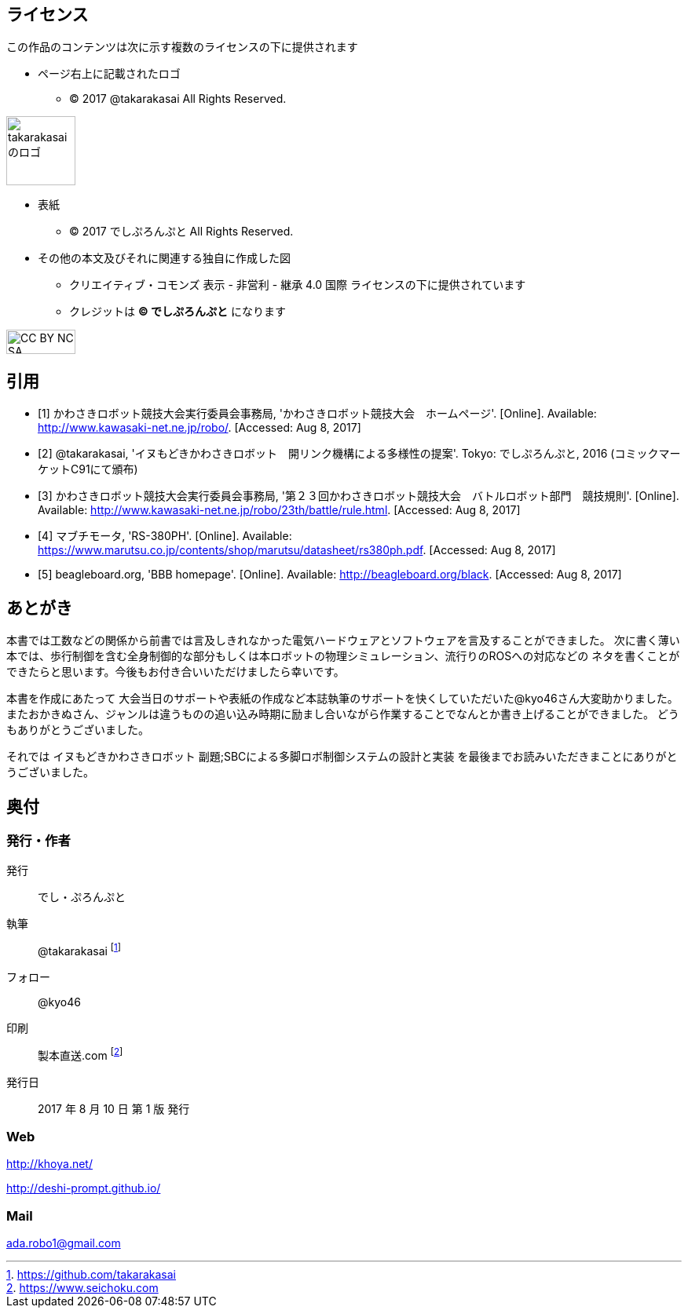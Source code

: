 
== ライセンス

この作品のコンテンツは次に示す複数のライセンスの下に提供されます

* ページ右上に記載されたロゴ
** (C) 2017 @takarakasai All Rights Reserved.

image::logo.svg[takarakasaiのロゴ, 88, align="center"]


* 表紙
** (C) 2017 でしぷろんぷと All Rights Reserved.

//[IMPORTANT]
//=====
//icon:github[2x, link=https://github.com/o2project/steins-git] リポジトリは https://github.com/o2project/steins-git[o2project/steins-git] です。
//ここにきょんさまの絵が入ります
//=====


* その他の本文及びそれに関連する独自に作成した図
** クリエイティブ・コモンズ 表示 - 非営利 - 継承 4.0 国際 ライセンスの下に提供されています
** クレジットは *(C) でしぷろんぷと* になります

image::commons/88x31.png[CC BY NC SA, 88, 31, align="center"]

<<<

[bibliography]
== 引用

- [[[ref1, 1]]] かわさきロボット競技大会実行委員会事務局, 'かわさきロボット競技大会　ホームページ'.
  [Online]. Available: http://www.kawasaki-net.ne.jp/robo/. [Accessed: Aug 8, 2017]
- [[[ref2, 2]]] @takarakasai, 'イヌもどきかわさきロボット　開リンク機構による多様性の提案'. Tokyo: でしぷろんぷと, 2016
  (コミックマーケットC91にて頒布)
- [[[ref3, 3]]] かわさきロボット競技大会実行委員会事務局, '第２３回かわさきロボット競技大会　バトルロボット部門　競技規則'.
  [Online]. Available: http://www.kawasaki-net.ne.jp/robo/23th/battle/rule.html. [Accessed: Aug 8, 2017]
- [[[ref4, 4]]] マブチモータ, 'RS-380PH'.
  [Online]. Available: https://www.marutsu.co.jp/contents/shop/marutsu/datasheet/rs380ph.pdf. [Accessed: Aug 8, 2017]
- [[[ref5, 5]]] beagleboard.org, 'BBB homepage'.
  [Online]. Available: http://beagleboard.org/black. [Accessed: Aug 8, 2017]
//- [[[ref11, 11]]] Eric. Brown, 'BeagleBone cape eases acces to the Sitara SoC's PRU', Nov 6 2014.
//  [Online]. Available: http://linuxgizmos.com/beaglebone-cape-eases-access-to-the-sitara-socs-pru/. [Accessed: Aug 8, 2017]

ifeval::["{backend}" != "html5"]
== 使用しているフォント

あおぞら明朝（本文） http://blueskis.wktk.so/AozoraMincho/

源真ゴシック(見出し、本文太字など） http://jikasei.me/font/genshin/
endif::[]

<<<

//[[author]]

== あとがき

本書では工数などの関係から前書では言及しきれなかった電気ハードウェアとソフトウェアを言及することができました。
次に書く薄い本では、歩行制御を含む全身制御的な部分もしくは本ロボットの物理シミュレーション、流行りのROSへの対応などの
ネタを書くことができたらと思います。今後もお付き合いいただけましたら幸いです。

本書を作成にあたって
大会当日のサポートや表紙の作成など本誌執筆のサポートを快くしていただいた@kyo46さん大変助かりました。
またおかきぬさん、ジャンルは違うものの追い込み時期に励まし合いながら作業することでなんとか書き上げることができました。
どうもありがとうございました。

それでは イヌもどきかわさきロボット 副題;SBCによる多脚ロボ制御システムの設計と実装 を最後までお読みいただきまことにありがとうございました。

//[eV_prise]
//.歓喜するeV
//image::eV/prise.png[width="300", align="center"]

<<<

== 奥付

=== 発行・作者

発行:: でし・ぷろんぷと
執筆:: @takarakasai footnote:[https://github.com/takarakasai]
フォロー:: @kyo46 
印刷:: 製本直送.com footnote:[https://www.seichoku.com]
発行日:: 2017 年 8 月 10 日 第 1 版 発行

=== Web

http://khoya.net/

http://deshi-prompt.github.io/

=== Mail

====
ada.robo1@gmail.com
====

